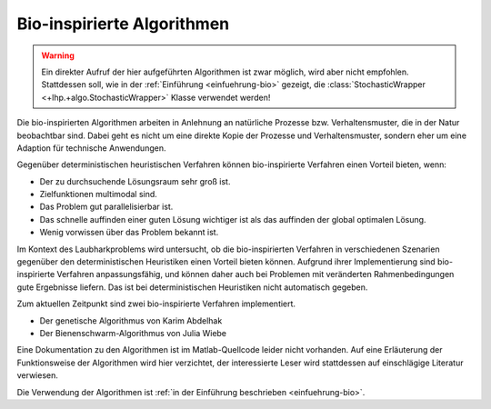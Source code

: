 .. _docs-bio:

Bio-inspirierte Algorithmen
===========================
   
.. warning::
   Ein direkter Aufruf der hier aufgeführten Algorithmen ist zwar möglich, wird 
   aber nicht empfohlen. Stattdessen soll, wie in der 
   :ref:`Einführung <einfuehrung-bio>` gezeigt, die 
   :class:`StochasticWrapper <+lhp.+algo.StochasticWrapper>` Klasse verwendet 
   werden!

.. contents::
   :local:
   

   
Die bio-inspirierten Algorithmen arbeiten in Anlehnung an natürliche Prozesse
bzw. Verhaltensmuster, die in der Natur beobachtbar sind. Dabei geht es nicht
um eine direkte Kopie der Prozesse und Verhaltensmuster, sondern eher um eine
Adaption für technische Anwendungen.

Gegenüber deterministischen heuristischen Verfahren können bio-inspirierte
Verfahren einen Vorteil bieten, wenn:

- Der zu durchsuchende Lösungsraum sehr groß ist.
- Zielfunktionen multimodal sind.
- Das Problem gut parallelisierbar ist.
- Das schnelle auffinden einer guten Lösung wichtiger ist als das auffinden der 
  global optimalen Lösung.
- Wenig vorwissen über das Problem bekannt ist.

Im Kontext des Laubharkproblems wird untersucht, ob die bio-inspirierten
Verfahren in verschiedenen Szenarien gegenüber den deterministischen
Heuristiken einen Vorteil bieten können. Aufgrund ihrer Implementierung sind
bio-inspirierte Verfahren anpassungsfähig, und können daher auch bei Problemen
mit veränderten Rahmenbedingungen gute Ergebnisse liefern. Das ist bei
deterministischen Heuristiken nicht automatisch gegeben.

Zum aktuellen Zeitpunkt sind zwei bio-inspirierte Verfahren implementiert.

- Der genetische Algorithmus von Karim Abdelhak
- Der Bienenschwarm-Algorithmus von Julia Wiebe

Eine Dokumentation zu den Algorithmen ist im Matlab-Quellcode leider nicht
vorhanden. Auf eine Erläuterung der Funktionsweise der Algorithmen wird hier
verzichtet, der interessierte Leser wird stattdessen auf einschlägige Literatur
verwiesen.

Die Verwendung der Algorithmen ist 
:ref:`in der Einführung beschrieben <einfuehrung-bio>`.

